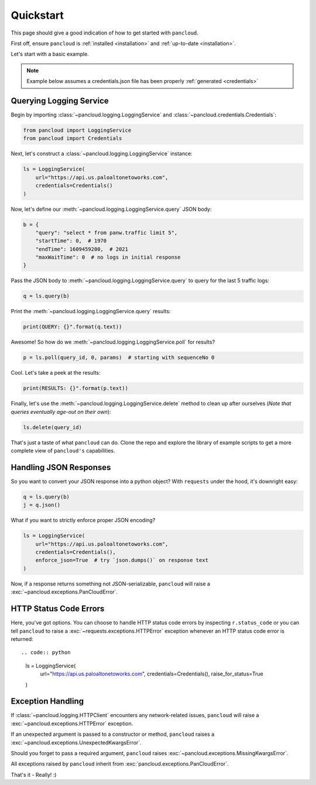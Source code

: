 .. _quickstart:

Quickstart
==========

This page should give a good indication of how to get started with ``pancloud``.

First off, ensure ``pancloud`` is :ref:`installed <installation>` and :ref:`up-to-date <installation>`.

Let's start with a basic example.

.. note::

    Example below assumes a credentials.json file has been properly :ref:`generated <credentials>`

Querying Logging Service
------------------------

Begin by importing :class:`~pancloud.logging.LoggingService` and :class:`~pancloud.credentials.Credentials`:

.. code:: python

    from pancloud import LoggingService
    from pancloud import Credentials

Next, let's construct a :class:`~pancloud.logging.LoggingService` instance:

.. code:: python

    ls = LoggingService(
        url="https://api.us.paloaltonetoworks.com",
        credentials=Credentials()
    )

Now, let's define our :meth:`~pancloud.logging.LoggingService.query` JSON body:

.. code:: python

    b = {
        "query": "select * from panw.traffic limit 5",
        "startTime": 0,  # 1970
        "endTime": 1609459200,  # 2021
        "maxWaitTime": 0  # no logs in initial response
    }

Pass the JSON body to :meth:`~pancloud.logging.LoggingService.query` to query for the last 5 traffic logs:

.. code:: python

    q = ls.query(b)

Print the :meth:`~pancloud.logging.LoggingService.query` results:

.. code:: python

    print(QUERY: {}".format(q.text))

Awesome! So how do we :meth:`~pancloud.logging.LoggingService.poll` for results?

.. code:: python

    p = ls.poll(query_id, 0, params)  # starting with sequenceNo 0

Cool. Let's take a peek at the results:

.. code:: python

    print(RESULTS: {}".format(p.text))

Finally, let's use the :meth:`~pancloud.logging.LoggingService.delete` method to clean up after ourselves (`Note that queries eventually age-out on their own`):

.. code:: python

    ls.delete(query_id)

That's just a taste of what ``pancloud`` can do. Clone the repo and explore the library
of example scripts to get a more complete view of ``pancloud's`` capabilities.

Handling JSON Responses
-----------------------

So you want to convert your JSON response into a python object? With ``requests`` under the hood, it's downright easy:

.. code:: python

    q = ls.query(b)
    j = q.json()

What if you want to strictly enforce proper JSON encoding?

.. code:: python

    ls = LoggingService(
        url="https://api.us.paloaltonetoworks.com",
        credentials=Credentials(),
        enforce_json=True  # try `json.dumps()` on response text
    )

Now, if a response returns something not JSON-serializable, ``pancloud`` will raise a :exc:`~pancloud.exceptions.PanCloudError`.


HTTP Status Code Errors
-----------------------

Here, you've got options. You can choose to handle HTTP status code errors by inspecting ``r.status_code`` or
you can tell ``pancloud`` to raise a :exc:`~requests.exceptions.HTTPError` exception whenever an HTTP status code error is returned::

.. code:: python

    ls = LoggingService(
        url="https://api.us.paloaltonetoworks.com",
        credentials=Credentials(),
        raise_for_status=True
    )

Exception Handling
------------------

If :class:`~pancloud.logging.HTTPClient` encounters any network-related issues,
``pancloud`` will raise a :exc:`~pancloud.exceptions.HTTPError` exception.

If an unexpected argument is passed to a constructor or method, ``pancloud`` raises
a :exc:`~pancloud.exceptions.UnexpectedKwargsError`.

Should you forget to pass a required argument, ``pancloud`` raises :exc:`~pancloud.exceptions.MissingKwargsError`.

All exceptions raised by ``pancloud`` inherit from
:exc:`pancloud.exceptions.PanCloudError`.

That's it - Really! :)

